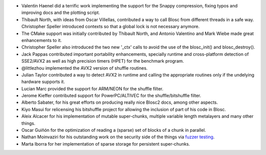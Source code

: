* Valentin Haenel did a terrific work implementing the support for the Snappy compression, fixing typos and improving docs and the plotting script.

* Thibault North, with ideas from Oscar Villellas, contributed a way to call Blosc from different threads in a safe way.  Christopher
  Speller introduced contexts so that a global lock is not necessary anymore.

* The CMake support was initially contributed by Thibault North, and Antonio Valentino and Mark Wiebe made great enhancements to it.

* Christopher Speller also introduced the two new '_ctx' calls to avoid the use of the blosc_init() and blosc_destroy().

* Jack Pappas contributed important portability enhancements, specially runtime and cross-platform detection of SSE2/AVX2 as well as high precision timers (HPET) for the benchmark program.

* @littlezhou implemented the AVX2 version of shuffle routines.

* Julian Taylor contributed a way to detect AVX2 in runtime and calling the appropriate routines only if the undelying hardware supports it.

* Lucian Marc provided the support for ARM/NEON for the shuffle filter.

* Jerome Kieffer contributed support for PowerPC/ALTIVEC for the shuffle/bitshuffle filter.

* Alberto Sabater, for his great efforts on producing really nice Blosc2 docs, among other aspects.

* Kiyo Masui for relicensing his bitshuffle project for allowing the inclusion of part of his code in Blosc.

* Aleix Alcacer for his implementation of mutable super-chunks, multiple variable length metalayers and many other things.

* Oscar Guiñón for the optimization of reading a (sparse) set of blocks of a chunk in parallel.

* Nathan Moinvaziri for his outstanding work on the security side of the things via `fuzzer testing <https://google.github.io/oss-fuzz/>`_.

* Marta Iborra for her implementation of sparse storage for persistent super-chunks.
